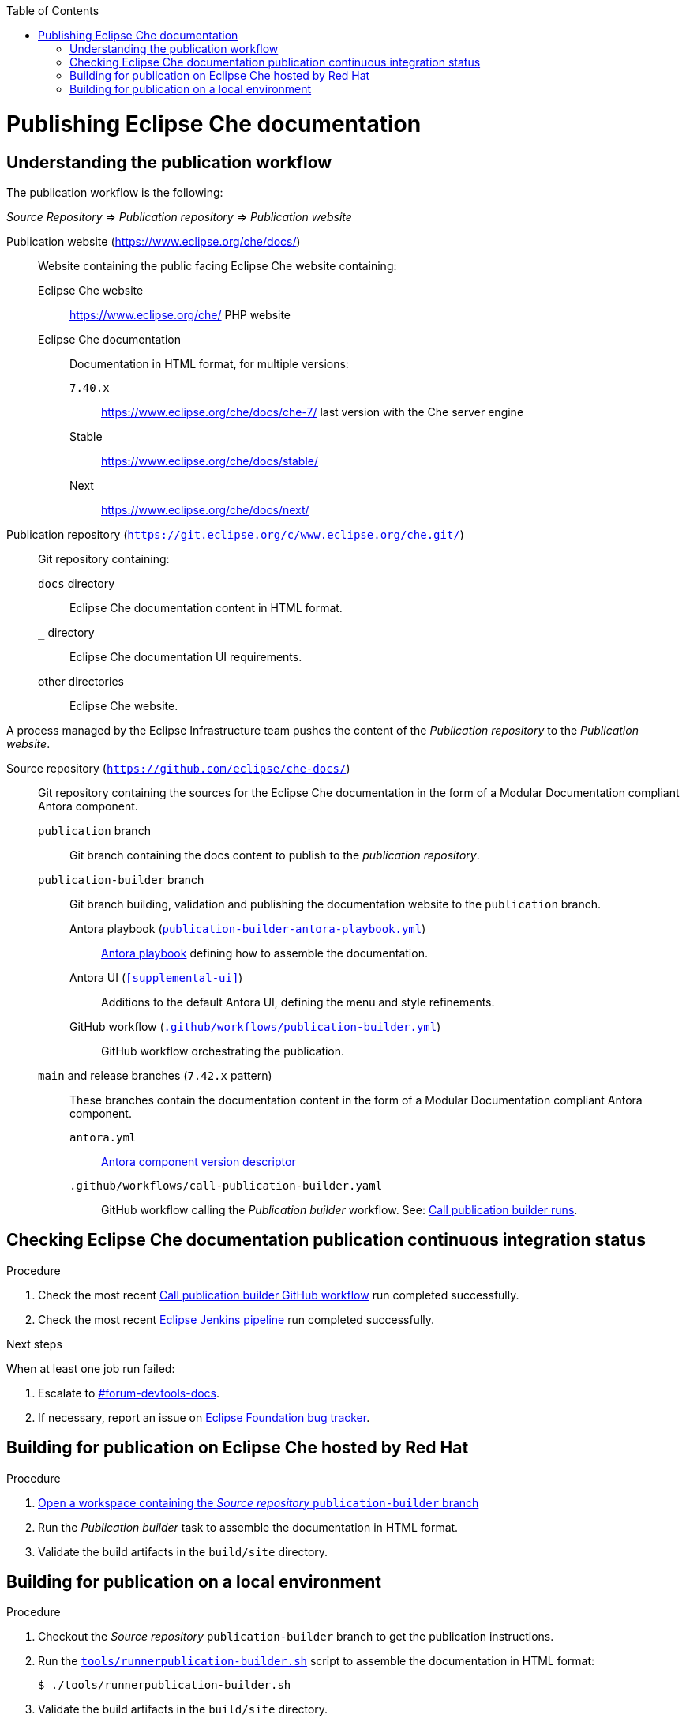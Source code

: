 :toc: 

pass:[<!-- vale RedHat.Headings = NO -->]

= Publishing Eclipse Che documentation

pass:[<!-- vale RedHat.Headings = YES -->]

== Understanding the publication workflow

The publication workflow is the following:

_Source Repository_ => _Publication repository_ => _Publication website_

Publication website (https://www.eclipse.org/che/docs/):: 
Website containing the public facing Eclipse Che website containing:

Eclipse Che website::: 
https://www.eclipse.org/che/
PHP website

Eclipse Che documentation:::
Documentation in HTML format, for multiple versions:

`7.40.x`:::: https://www.eclipse.org/che/docs/che-7/ last version with the Che server engine
Stable:::: https://www.eclipse.org/che/docs/stable/
Next:::: https://www.eclipse.org/che/docs/next/

Publication repository (`https://git.eclipse.org/c/www.eclipse.org/che.git/`):: 
Git repository containing:

`docs` directory:::
Eclipse Che documentation content in HTML format.

`_` directory::: 
Eclipse Che documentation UI requirements.

other directories:::
Eclipse Che website.

A process managed by the Eclipse Infrastructure team pushes the content of the _Publication repository_ to the _Publication website_.

Source repository (`https://github.com/eclipse/che-docs/`):: 
Git repository containing the sources for the Eclipse Che documentation in the form of a Modular Documentation compliant Antora component.

`publication` branch:::
Git branch containing the docs content to publish to the _publication repository_.

`publication-builder` branch:::
Git branch building, validation and publishing the documentation website to the `publication` branch.

Antora playbook (`xref:publication-builder-antora-playbook.yml[]`)::::
link:https://docs.antora.org/antora/2.3/playbook/[Antora playbook] defining how to assemble the documentation.

Antora UI (`xref:supplemental-ui[]`)::::
Additions to the default Antora UI, defining the menu and style refinements.

GitHub workflow (`xref:.github/workflows/publication-builder.yml[]`)::::
GitHub workflow orchestrating the publication.

`main` and release branches (`7.42.x` pattern):::
These branches contain the documentation content in the form of a Modular Documentation compliant Antora component.

`antora.yml`::::
link:https://docs.antora.org/antora/2.3/component-version-descriptor/[Antora component version descriptor]


`.github/workflows/call-publication-builder.yaml`::::
GitHub workflow calling the _Publication builder_ workflow. See: link:https://github.com/eclipse/che-docs/actions/workflows/call-publication-builder.yaml[Call publication builder runs].


== Checking Eclipse Che documentation publication continuous integration status

.Procedure

. Check the most recent link:https://github.com/eclipse/che-docs/actions/workflows/call-publication-builder.yaml[Call publication builder GitHub workflow] run completed successfully.

. Check the most recent link:https://ci.eclipse.org/che/job/che-docs-pipeline/job/publication/[Eclipse Jenkins pipeline] run completed successfully.


.Next steps

When at least one job run failed:

. Escalate to link:https://coreos.slack.com/archives/CK3V11UER[#forum-devtools-docs].

. If necessary, report an issue on link:https://gitlab.eclipse.org/eclipsefdn/helpdesk/-/issues[Eclipse Foundation bug tracker].

== Building for publication on Eclipse Che hosted by Red Hat

.Procedure

. link:https://workspaces.openshift.com#https://github.com/eclipse/che-docs/tree/publication-builder[Open a workspace containing the _Source repository_ `publication-builder` branch]

. Run the _Publication builder_ task to assemble the documentation in HTML format.

. Validate the build artifacts in the `build/site` directory.


== Building for publication on a local environment

.Procedure

. Checkout the _Source repository_ `publication-builder` branch to get the publication instructions.

. Run the `xref:tools/runnerpublication-builder.sh[]` script to assemble the documentation in HTML format:
+
----
$ ./tools/runnerpublication-builder.sh
----

. Validate the build artifacts in the `build/site` directory.
